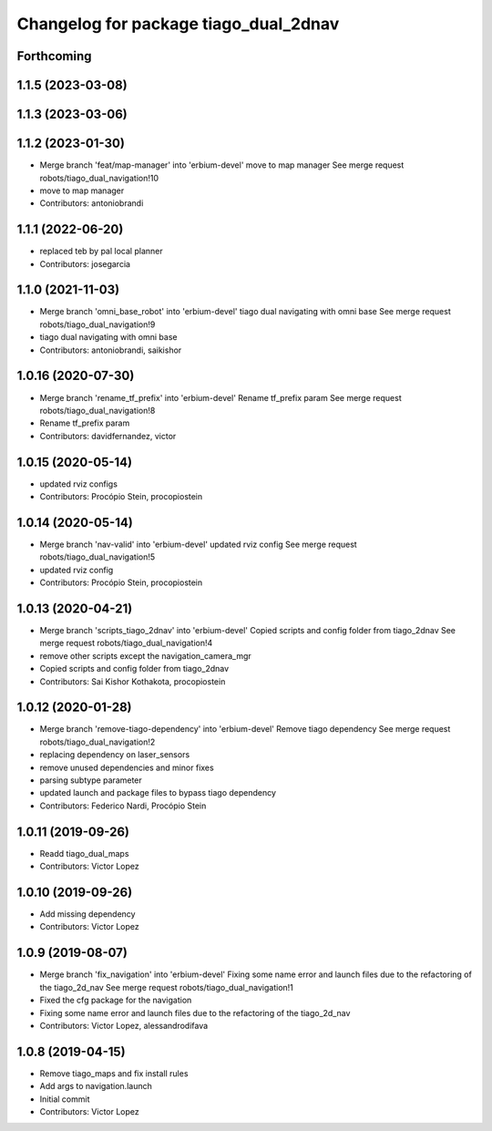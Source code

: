 ^^^^^^^^^^^^^^^^^^^^^^^^^^^^^^^^^^^^^^
Changelog for package tiago_dual_2dnav
^^^^^^^^^^^^^^^^^^^^^^^^^^^^^^^^^^^^^^

Forthcoming
-----------

1.1.5 (2023-03-08)
------------------

1.1.3 (2023-03-06)
------------------

1.1.2 (2023-01-30)
------------------
* Merge branch 'feat/map-manager' into 'erbium-devel'
  move to map manager
  See merge request robots/tiago_dual_navigation!10
* move to map manager
* Contributors: antoniobrandi

1.1.1 (2022-06-20)
------------------
* replaced teb by pal local planner
* Contributors: josegarcia

1.1.0 (2021-11-03)
------------------
* Merge branch 'omni_base_robot' into 'erbium-devel'
  tiago dual navigating with omni base
  See merge request robots/tiago_dual_navigation!9
* tiago dual navigating with omni base
* Contributors: antoniobrandi, saikishor

1.0.16 (2020-07-30)
-------------------
* Merge branch 'rename_tf_prefix' into 'erbium-devel'
  Rename tf_prefix param
  See merge request robots/tiago_dual_navigation!8
* Rename tf_prefix param
* Contributors: davidfernandez, victor

1.0.15 (2020-05-14)
-------------------
* updated rviz configs
* Contributors: Procópio Stein, procopiostein

1.0.14 (2020-05-14)
-------------------
* Merge branch 'nav-valid' into 'erbium-devel'
  updated rviz config
  See merge request robots/tiago_dual_navigation!5
* updated rviz config
* Contributors: Procópio Stein, procopiostein

1.0.13 (2020-04-21)
-------------------
* Merge branch 'scripts_tiago_2dnav' into 'erbium-devel'
  Copied scripts and config folder from tiago_2dnav
  See merge request robots/tiago_dual_navigation!4
* remove other scripts except the navigation_camera_mgr
* Copied scripts and config folder from tiago_2dnav
* Contributors: Sai Kishor Kothakota, procopiostein

1.0.12 (2020-01-28)
-------------------
* Merge branch 'remove-tiago-dependency' into 'erbium-devel'
  Remove tiago dependency
  See merge request robots/tiago_dual_navigation!2
* replacing dependency on laser_sensors
* remove unused dependencies and minor fixes
* parsing subtype parameter
* updated launch and package files to bypass tiago dependency
* Contributors: Federico Nardi, Procópio Stein

1.0.11 (2019-09-26)
-------------------
* Readd tiago_dual_maps
* Contributors: Victor Lopez

1.0.10 (2019-09-26)
-------------------
* Add missing dependency
* Contributors: Victor Lopez

1.0.9 (2019-08-07)
------------------
* Merge branch 'fix_navigation' into 'erbium-devel'
  Fixing some name error and launch files due to the refactoring of the tiago_2d_nav
  See merge request robots/tiago_dual_navigation!1
* Fixed the cfg package for the navigation
* Fixing some name error and launch files due to the refactoring of the tiago_2d_nav
* Contributors: Victor Lopez, alessandrodifava

1.0.8 (2019-04-15)
------------------
* Remove tiago_maps and fix install rules
* Add args to navigation.launch
* Initial commit
* Contributors: Victor Lopez
